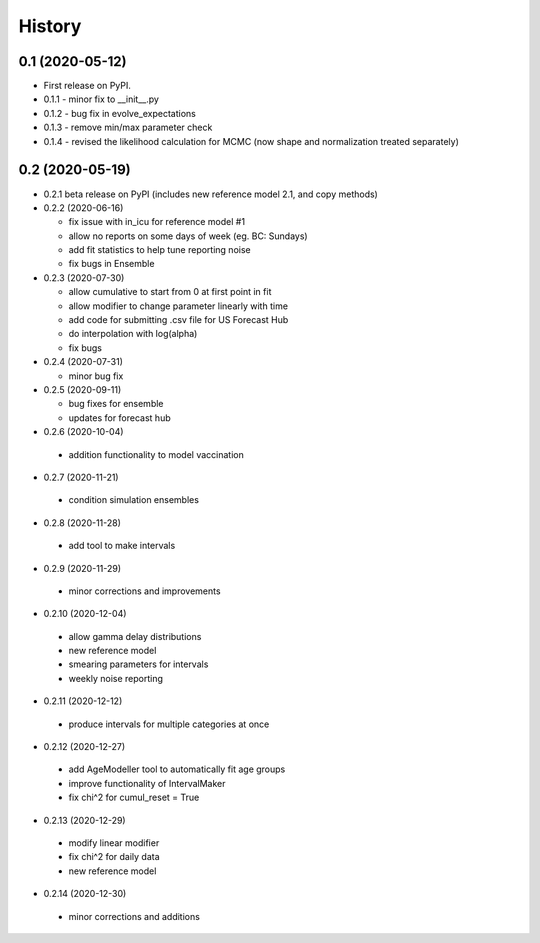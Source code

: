 =======
History
=======

0.1 (2020-05-12)
------------------

* First release on PyPI.
* 0.1.1 - minor fix to __init__.py
* 0.1.2 - bug fix in evolve_expectations
* 0.1.3 - remove min/max parameter check
* 0.1.4 - revised the likelihood calculation for MCMC (now shape and normalization treated separately)

0.2 (2020-05-19)
----------------

* 0.2.1 beta release on PyPI
  (includes new reference model 2.1, and copy methods)
* 0.2.2 (2020-06-16)

  * fix issue with in_icu for reference model #1
  * allow no reports on some days of week (eg. BC: Sundays)
  * add fit statistics to help tune reporting noise
  * fix bugs in Ensemble

* 0.2.3 (2020-07-30)

  * allow cumulative to start from 0 at first point in fit
  * allow modifier to change parameter linearly with time
  * add code for submitting .csv file for US Forecast Hub
  * do interpolation with log(alpha)
  * fix bugs

* 0.2.4 (2020-07-31)

  * minor bug fix

* 0.2.5 (2020-09-11)

  * bug fixes for ensemble
  * updates for forecast hub

* 0.2.6 (2020-10-04)

 * addition functionality to model vaccination

* 0.2.7 (2020-11-21)

 * condition simulation ensembles

* 0.2.8 (2020-11-28)

 * add tool to make intervals

* 0.2.9 (2020-11-29)

 * minor corrections and improvements

* 0.2.10 (2020-12-04)

 * allow gamma delay distributions
 * new reference model
 * smearing parameters for intervals
 * weekly noise reporting

* 0.2.11 (2020-12-12)

 * produce intervals for multiple categories at once

* 0.2.12 (2020-12-27)

 * add AgeModeller tool to automatically fit age groups
 * improve functionality of IntervalMaker
 * fix chi^2 for cumul_reset = True

* 0.2.13 (2020-12-29)

 * modify linear modifier
 * fix chi^2 for daily data
 * new reference model

* 0.2.14 (2020-12-30)

 * minor corrections and additions